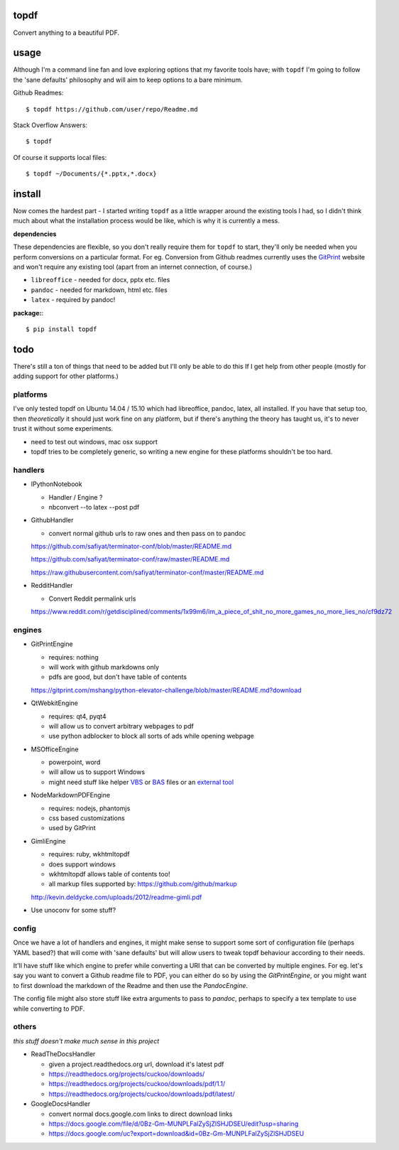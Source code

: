 
topdf
-----

Convert anything to a beautiful PDF.

usage
-----

Although I'm a command line fan and love exploring options that my favorite tools have; with ``topdf`` I'm going to follow the 'sane defaults' philosophy and will aim to keep options to a bare minimum.

Github Readmes::

    $ topdf https://github.com/user/repo/Readme.md

Stack Overflow Answers::

    $ topdf

Of course it supports local files::

    $ topdf ~/Documents/{*.pptx,*.docx}

install
-------

Now comes the hardest part - I started writing ``topdf`` as a little wrapper around the existing tools I had, so I didn't think much about what the installation process would be like, which is why it is currently a mess.

**dependencies**

These dependencies are flexible, so you don't really require them for ``topdf`` to start, they'll only be needed when you perform conversions on a particular format. For eg. Conversion from Github readmes currently uses the `GitPrint <http://gitprint.com/>`_ website and won't require any existing tool (apart from an internet connection, of course.)

* ``libreoffice`` - needed for docx, pptx etc. files
* ``pandoc`` - needed for markdown, html etc. files
* ``latex`` - required by pandoc!

**package:**::

  $ pip install topdf

todo
----

There's still a ton of things that need to be added but I'll only be able to do this If I get help from other people (mostly for adding support for other platforms.)

platforms
~~~~~~~~~

I've only tested topdf on Ubuntu 14.04 / 15.10 which had libreoffice, pandoc, latex, all installed. If you have that setup too, then *theoretically* it should just work fine on any platform, but if there's anything the theory has taught us, it's to never trust it without some experiments.

* need to test out windows, mac osx support
* topdf tries to be completely generic, so writing a new engine for these platforms shouldn't be too hard.

handlers
~~~~~~~~

* IPythonNotebook

  * Handler / Engine ?
  * nbconvert --to latex --post pdf

* GithubHandler

  * convert normal github urls to raw ones and then pass on to pandoc

  https://github.com/safiyat/terminator-conf/blob/master/README.md

  https://github.com/safiyat/terminator-conf/raw/master/README.md

  https://raw.githubusercontent.com/safiyat/terminator-conf/master/README.md

* RedditHandler

  * Convert Reddit permalink urls

  https://www.reddit.com/r/getdisciplined/comments/1x99m6/im_a_piece_of_shit_no_more_games_no_more_lies_no/cf9dz72


engines
~~~~~~~

* GitPrintEngine

  * requires: nothing
  * will work with github markdowns only
  * pdfs are good, but don't have table of contents

  https://gitprint.com/mshang/python-elevator-challenge/blob/master/README.md?download

* QtWebkitEngine

  * requires: qt4, pyqt4
  * will allow us to convert arbitrary webpages to pdf
  * use python adblocker to block all sorts of ads while opening webpage

* MSOfficeEngine

  * powerpoint, word
  * will allow us to support Windows
  * might need stuff like helper `VBS <http://superuser.com/questions/641471/how-can-i-automatically-convert-powerpoint-to-pdf>`_ or `BAS <https://github.com/oleksiykovtun/Word-Export-to-PDF>`_ files or an `external tool <https://officetopdf.codeplex.com/documentation>`_

* NodeMarkdownPDFEngine

  * requires: nodejs, phantomjs
  * css based customizations
  * used by GitPrint

* GimliEngine

  * requires: ruby, wkhtmltopdf
  * does support windows
  * wkhtmltopdf allows table of contents too!
  * all markup files supported by: https://github.com/github/markup

  http://kevin.deldycke.com/uploads/2012/readme-gimli.pdf

* Use unoconv for some stuff?

config
~~~~~~

Once we have a lot of handlers and engines, it might make sense to support some sort of configuration file (perhaps YAML based?) that will come with 'sane defaults' but will allow users to tweak topdf behaviour according to their needs.

It'll have stuff like which engine to prefer while converting a URI that can be converted by multiple engines. For eg. let's say you want to convert a Github readme file to PDF, you can either do so by using the `GitPrintEngine`, or you might want to first download the markdown of the Readme and then use the `PandocEngine`.

The config file might also store stuff like extra arguments to pass to `pandoc`, perhaps to specify a tex template to use while converting to PDF.

others
~~~~~~

*this stuff doesn't make much sense in this project*

* ReadTheDocsHandler

  * given a project.readthedocs.org url, download it's latest pdf
  * https://readthedocs.org/projects/cuckoo/downloads/
  * https://readthedocs.org/projects/cuckoo/downloads/pdf/1.1/
  * https://readthedocs.org/projects/cuckoo/downloads/pdf/latest/

* GoogleDocsHandler

  * convert normal docs.google.com links to direct download links
  * https://docs.google.com/file/d/0Bz-Gm-MUNPLFalZySjZlSHJDSEU/edit?usp=sharing
  * https://docs.google.com/uc?export=download&id=0Bz-Gm-MUNPLFalZySjZlSHJDSEU

.. random links
.. https://github.com/kxxoling/markdown2pdf/
.. http://www.xhtml2pdf.com/

.. Register topdf organization on Github. Move geeks-pdf, codechef-pdf, topdf there.
